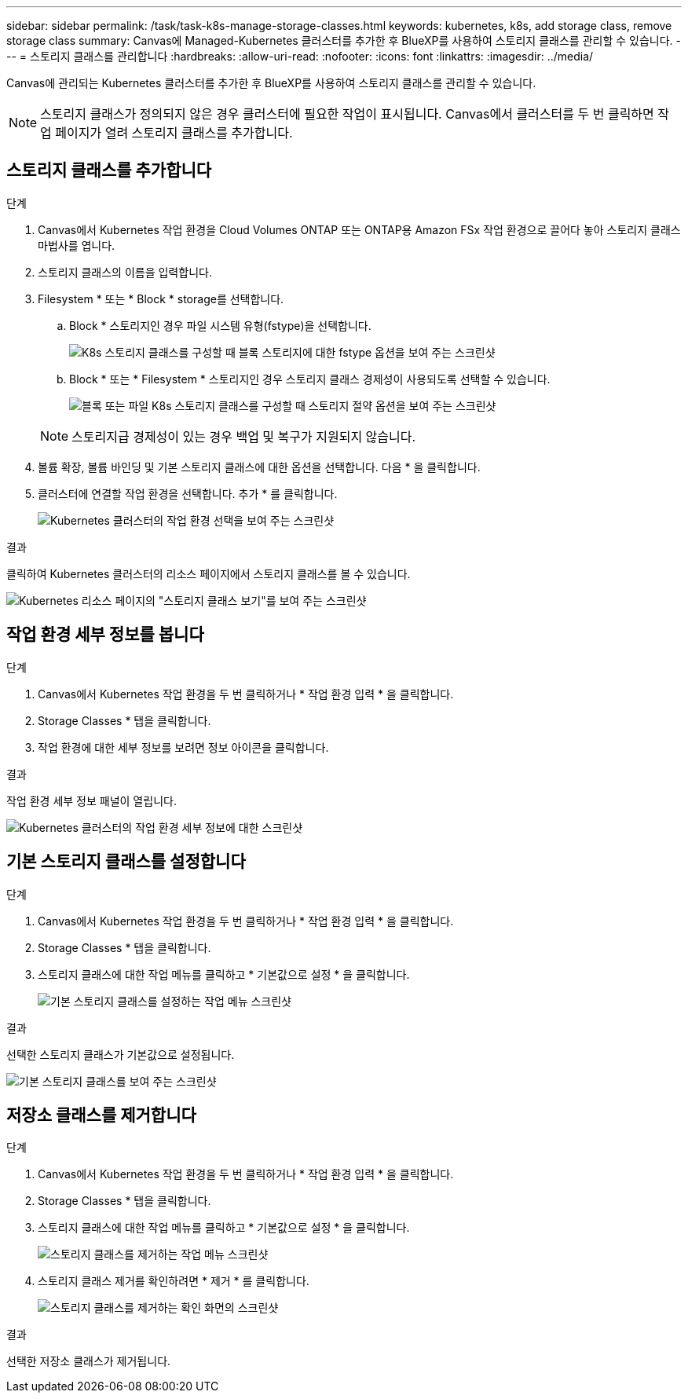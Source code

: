 ---
sidebar: sidebar 
permalink: /task/task-k8s-manage-storage-classes.html 
keywords: kubernetes, k8s, add storage class, remove storage class 
summary: Canvas에 Managed-Kubernetes 클러스터를 추가한 후 BlueXP를 사용하여 스토리지 클래스를 관리할 수 있습니다. 
---
= 스토리지 클래스를 관리합니다
:hardbreaks:
:allow-uri-read: 
:nofooter: 
:icons: font
:linkattrs: 
:imagesdir: ../media/


[role="lead"]
Canvas에 관리되는 Kubernetes 클러스터를 추가한 후 BlueXP를 사용하여 스토리지 클래스를 관리할 수 있습니다.


NOTE: 스토리지 클래스가 정의되지 않은 경우 클러스터에 필요한 작업이 표시됩니다. Canvas에서 클러스터를 두 번 클릭하면 작업 페이지가 열려 스토리지 클래스를 추가합니다.



== 스토리지 클래스를 추가합니다

.단계
. Canvas에서 Kubernetes 작업 환경을 Cloud Volumes ONTAP 또는 ONTAP용 Amazon FSx 작업 환경으로 끌어다 놓아 스토리지 클래스 마법사를 엽니다.
. 스토리지 클래스의 이름을 입력합니다.
. Filesystem * 또는 * Block * storage를 선택합니다.
+
.. Block * 스토리지인 경우 파일 시스템 유형(fstype)을 선택합니다.
+
image:screenshot-k8s-storage-fstype.png["K8s 스토리지 클래스를 구성할 때 블록 스토리지에 대한 fstype 옵션을 보여 주는 스크린샷"]

.. Block * 또는 * Filesystem * 스토리지인 경우 스토리지 클래스 경제성이 사용되도록 선택할 수 있습니다.
+
image:screenshot-k8s-storage-economy.png["블록 또는 파일 K8s 스토리지 클래스를 구성할 때 스토리지 절약 옵션을 보여 주는 스크린샷"]

+

NOTE: 스토리지급 경제성이 있는 경우 백업 및 복구가 지원되지 않습니다.



. 볼륨 확장, 볼륨 바인딩 및 기본 스토리지 클래스에 대한 옵션을 선택합니다. 다음 * 을 클릭합니다.
. 클러스터에 연결할 작업 환경을 선택합니다. 추가 * 를 클릭합니다.
+
image:screenshot-k8s-select-storage-class.png["Kubernetes 클러스터의 작업 환경 선택을 보여 주는 스크린샷"]



.결과
클릭하여 Kubernetes 클러스터의 리소스 페이지에서 스토리지 클래스를 볼 수 있습니다.

image:screenshot-k8s-view-storage-class.png["Kubernetes 리소스 페이지의 \"스토리지 클래스 보기\"를 보여 주는 스크린샷"]



== 작업 환경 세부 정보를 봅니다

.단계
. Canvas에서 Kubernetes 작업 환경을 두 번 클릭하거나 * 작업 환경 입력 * 을 클릭합니다.
. Storage Classes * 탭을 클릭합니다.
. 작업 환경에 대한 세부 정보를 보려면 정보 아이콘을 클릭합니다.


.결과
작업 환경 세부 정보 패널이 열립니다.

image:screenshot-k8s-info-storage-class.png["Kubernetes 클러스터의 작업 환경 세부 정보에 대한 스크린샷"]



== 기본 스토리지 클래스를 설정합니다

.단계
. Canvas에서 Kubernetes 작업 환경을 두 번 클릭하거나 * 작업 환경 입력 * 을 클릭합니다.
. Storage Classes * 탭을 클릭합니다.
. 스토리지 클래스에 대한 작업 메뉴를 클릭하고 * 기본값으로 설정 * 을 클릭합니다.
+
image:screenshot-k8s-default-storage-class.png["기본 스토리지 클래스를 설정하는 작업 메뉴 스크린샷"]



.결과
선택한 스토리지 클래스가 기본값으로 설정됩니다.

image:screenshot-k8s-default-set-storage-class.png["기본 스토리지 클래스를 보여 주는 스크린샷"]



== 저장소 클래스를 제거합니다

.단계
. Canvas에서 Kubernetes 작업 환경을 두 번 클릭하거나 * 작업 환경 입력 * 을 클릭합니다.
. Storage Classes * 탭을 클릭합니다.
. 스토리지 클래스에 대한 작업 메뉴를 클릭하고 * 기본값으로 설정 * 을 클릭합니다.
+
image:screenshot-k8s-remove-storage-class.png["스토리지 클래스를 제거하는 작업 메뉴 스크린샷"]

. 스토리지 클래스 제거를 확인하려면 * 제거 * 를 클릭합니다.
+
image:screenshot-k8s-remove-confirm-storage-class.png["스토리지 클래스를 제거하는 확인 화면의 스크린샷"]



.결과
선택한 저장소 클래스가 제거됩니다.
